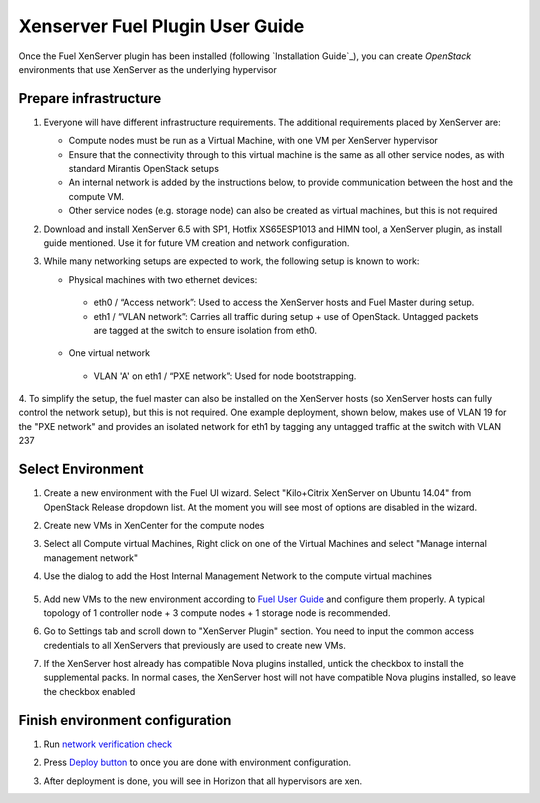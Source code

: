 Xenserver Fuel Plugin User Guide
================================

Once the Fuel XenServer plugin has been installed (following
`Installation Guide`_), you can create *OpenStack* environments that
use XenServer as the underlying hypervisor

Prepare infrastructure
----------------------

1. Everyone will have different infrastructure requirements. The additional requirements placed by XenServer are:

   - Compute nodes must be run as a Virtual Machine, with one VM per XenServer hypervisor

   - Ensure that the connectivity through to this virtual machine is the same as all other service nodes, as with standard Mirantis OpenStack setups

   - An internal network is added by the instructions below, to provide communication between the host and the compute VM.

   - Other service nodes (e.g. storage node) can also be created as virtual machines, but this is not required

2. Download and install XenServer 6.5 with SP1, Hotfix XS65ESP1013 and HIMN tool, a XenServer plugin, as install guide mentioned. Use it for future VM creation and network configuration.

3. While many networking setups are expected to work, the following setup is known to work:

   - Physical machines with two ethernet devices:

    - eth0 / “Access network”: Used to access the XenServer hosts and Fuel Master during setup.
    - eth1 / “VLAN network”: Carries all traffic during setup + use of OpenStack.  Untagged packets are tagged at the switch to ensure isolation from eth0.

   - One virtual network

    - VLAN 'A' on eth1 / “PXE network”: Used for node bootstrapping.

4. To simplify the setup, the fuel master can also be installed on the XenServer hosts (so XenServer hosts can fully control the network setup), but this is not required.
One example deployment, shown below, makes use of VLAN 19 for the "PXE network" and provides an isolated network for eth1 by tagging any untagged traffic at the switch with VLAN 237

   .. image:: _static/topology00.png
      :width: 80%


Select Environment
------------------

#. Create a new environment with the Fuel UI wizard. Select "Kilo+Citrix XenServer on Ubuntu 14.04" from OpenStack Release dropdown list. At the moment you will see most of options are disabled in the wizard.

   .. image:: _static/fmwizard00.png
      :width: 80%

#. Create new VMs in XenCenter for the compute nodes

#. Select all Compute virtual Machines, Right click on one of the
   Virtual Machines and select "Manage internal management network"

#. Use the dialog to add the Host Internal Management
   Network to the compute virtual machines

    .. image:: _static/HIMN_dialog.jpg
      :width: 80%

#. Add new VMs to the new environment according to `Fuel User Guide <https://docs.mirantis.com/openstack/fuel/fuel-8.0/user-guide.html#add-nodes-to-the-environment>`_ and configure them properly. A typical topology of 1 controller node + 3 compute nodes + 1 storage node is recommended.

#. Go to Settings tab and scroll down to "XenServer Plugin" section. You need to input the common access credentials to all XenServers that previously are used to create new VMs.

   .. image:: _static/fmsetting00.png
      :width: 80%

#. If the XenServer host already has compatible Nova plugins installed, untick the checkbox to install the supplemental packs.  In normal cases, the XenServer host will not have compatible Nova plugins installed, so leave the checkbox enabled


Finish environment configuration
--------------------------------

#. Run `network verification check <https://docs.mirantis.com/openstack/fuel/fuel-8.0/user-guide.html#verify-networks>`_

#. Press `Deploy button <https://docs.mirantis.com/openstack/fuel/fuel-8.0/user-guide.html#deploy-changes>`_ to once you are done with environment configuration.

#. After deployment is done, you will see in Horizon that all hypervisors are xen.

   .. image:: _static/fmhorizon00.png
      :width: 80%
